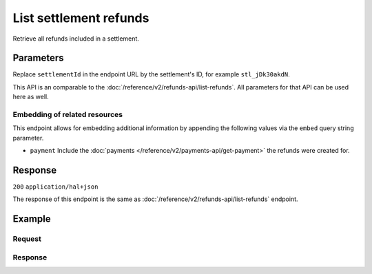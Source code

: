 List settlement refunds
=======================
.. api-name:: Settlements API
   :version: 2

.. endpoint::
   :method: GET
   :url: https://api.mollie.com/v2/settlements/*settlementId*/refunds

.. authentication::
   :api_keys: false
   :organization_access_tokens: true
   :oauth: true

Retrieve all refunds included in a settlement.

Parameters
----------
Replace ``settlementId`` in the endpoint URL by the settlement's ID, for example ``stl_jDk30akdN``.

This API is an comparable to the :doc:`/reference/v2/refunds-api/list-refunds`. All parameters
for that API can be used here as well.

Embedding of related resources
^^^^^^^^^^^^^^^^^^^^^^^^^^^^^^
This endpoint allows for embedding additional information by appending the following values via the ``embed``
query string parameter.

* ``payment`` Include the :doc:`payments </reference/v2/payments-api/get-payment>` the refunds were created for.

Response
--------
``200`` ``application/hal+json``

The response of this endpoint is the same as :doc:`/reference/v2/refunds-api/list-refunds` endpoint.

Example
-------

Request
^^^^^^^
.. code-block-selector::
   .. code-block:: bash
      :linenos:

      curl -X GET https://api.mollie.com/v2/settlements/stl_jDk30akdN/refunds \
          -H "Authorization: Bearer access_Wwvu7egPcJLLJ9Kb7J632x8wJ2zMeJ"

   .. code-block:: php
      :linenos:

      <?php
      $mollie = new \Mollie\Api\MollieApiClient();
      $mollie->setAccessToken("access_Wwvu7egPcJLLJ9Kb7J632x8wJ2zMeJ");

      $settlement = $mollie->settlements->get("stl_jDk30akdN");
      $refunds = $settlement->refunds();

   .. code-block:: ruby
      :linenos:

      require 'mollie-api-ruby'

      Mollie::Client.configure do |config|
        config.api_key = 'access_Wwvu7egPcJLLJ9Kb7J632x8wJ2zMeJ'
      end

      refunds = Mollie::Settlement::Refund.all(settlement_id: 'stl_jDk30akdN')

Response
^^^^^^^^
.. code-block:: none
   :linenos:

   HTTP/1.1 200 OK
   Content-Type: application/hal+json

   {
       "_embedded": {
           "refunds": [
               {
                   "resource": "refund",
                   "id": "re_3aKhkUNigy",
                   "amount": {
                       "value": "10.00",
                       "currency": "EUR"
                   },
                   "status": "refunded",
                   "createdAt": "2018-08-30T07:59:02+00:00",
                   "description": "Order #33",
                   "paymentId": "tr_maJaG2j8OM",
                   "settlementAmount": {
                       "value": "-10.00",
                       "currency": "EUR"
                   },
                   "settlementId": "stl_jDk30akdN",
                   "_links": {
                       "self": {
                           "href": "https://api.mollie.com/v2/payments/tr_maJaG2j8OM/refunds/re_3aKhkUNigy",
                           "type": "application/hal+json"
                       },
                       "payment": {
                           "href": "https://api.mollie.com/v2/payments/tr_maJaG2j8OM",
                           "type": "application/hal+json"
                       },
                       "settlement": {
                           "href": "https://api.mollie.com/v2/settlements/stl_jDk30akdN",
                           "type": "application/hal+json"
                       }
                   }
               },
               { }
           ]
       },
       "count": 1,
       "_links": {
           "documentation": {
               "href": "https://docs.mollie.com/reference/v2/settlements-api/list-settlement-refunds",
               "type": "text/html"
           },
           "self": {
               "href": "https://api.mollie.com/v2/settlements/stl_jDk30akdN/refunds?limit=50",
               "type": "application/hal+json"
           },
           "previous": null,
           "next": null
       }
   }
